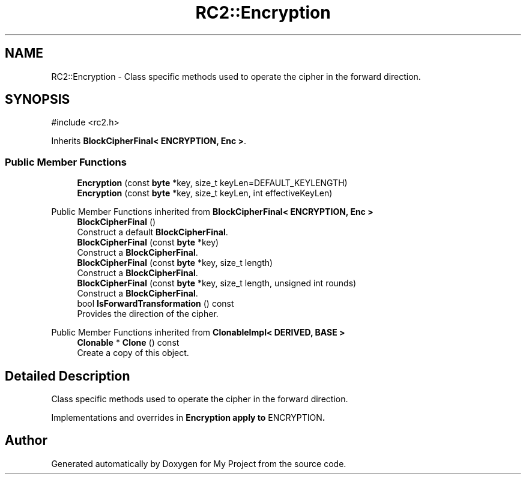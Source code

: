 .TH "RC2::Encryption" 3 "My Project" \" -*- nroff -*-
.ad l
.nh
.SH NAME
RC2::Encryption \- Class specific methods used to operate the cipher in the forward direction\&.  

.SH SYNOPSIS
.br
.PP
.PP
\fR#include <rc2\&.h>\fP
.PP
Inherits \fBBlockCipherFinal< ENCRYPTION, Enc >\fP\&.
.SS "Public Member Functions"

.in +1c
.ti -1c
.RI "\fBEncryption\fP (const \fBbyte\fP *key, size_t keyLen=DEFAULT_KEYLENGTH)"
.br
.ti -1c
.RI "\fBEncryption\fP (const \fBbyte\fP *key, size_t keyLen, int effectiveKeyLen)"
.br
.in -1c

Public Member Functions inherited from \fBBlockCipherFinal< ENCRYPTION, Enc >\fP
.in +1c
.ti -1c
.RI "\fBBlockCipherFinal\fP ()"
.br
.RI "Construct a default \fBBlockCipherFinal\fP\&. "
.ti -1c
.RI "\fBBlockCipherFinal\fP (const \fBbyte\fP *key)"
.br
.RI "Construct a \fBBlockCipherFinal\fP\&. "
.ti -1c
.RI "\fBBlockCipherFinal\fP (const \fBbyte\fP *key, size_t length)"
.br
.RI "Construct a \fBBlockCipherFinal\fP\&. "
.ti -1c
.RI "\fBBlockCipherFinal\fP (const \fBbyte\fP *key, size_t length, unsigned int rounds)"
.br
.RI "Construct a \fBBlockCipherFinal\fP\&. "
.ti -1c
.RI "bool \fBIsForwardTransformation\fP () const"
.br
.RI "Provides the direction of the cipher\&. "
.in -1c

Public Member Functions inherited from \fBClonableImpl< DERIVED, BASE >\fP
.in +1c
.ti -1c
.RI "\fBClonable\fP * \fBClone\fP () const"
.br
.RI "Create a copy of this object\&. "
.in -1c
.SH "Detailed Description"
.PP 
Class specific methods used to operate the cipher in the forward direction\&. 

Implementations and overrides in \fR\fBEncryption\fP\fP apply to \fRENCRYPTION\fP\&. 

.SH "Author"
.PP 
Generated automatically by Doxygen for My Project from the source code\&.
